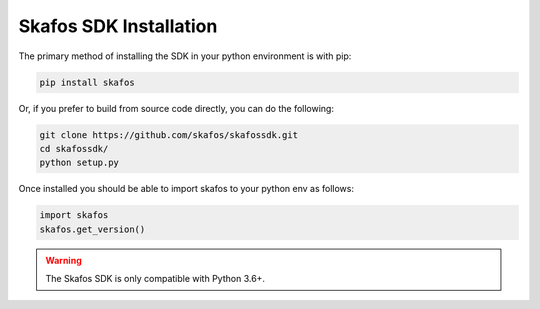 Skafos SDK Installation
-----------------------

The primary method of installing the SDK in your python environment is with pip:

.. code-block:: bash

   pip install skafos

Or, if you prefer to build from source code directly, you can do the following:

.. code-block:: bash

   git clone https://github.com/skafos/skafossdk.git
   cd skafossdk/
   python setup.py

Once installed you should be able to import skafos to your python env as follows:

.. code-block:: python

   import skafos
   skafos.get_version()


.. warning:: The Skafos SDK is only compatible with Python 3.6+.
